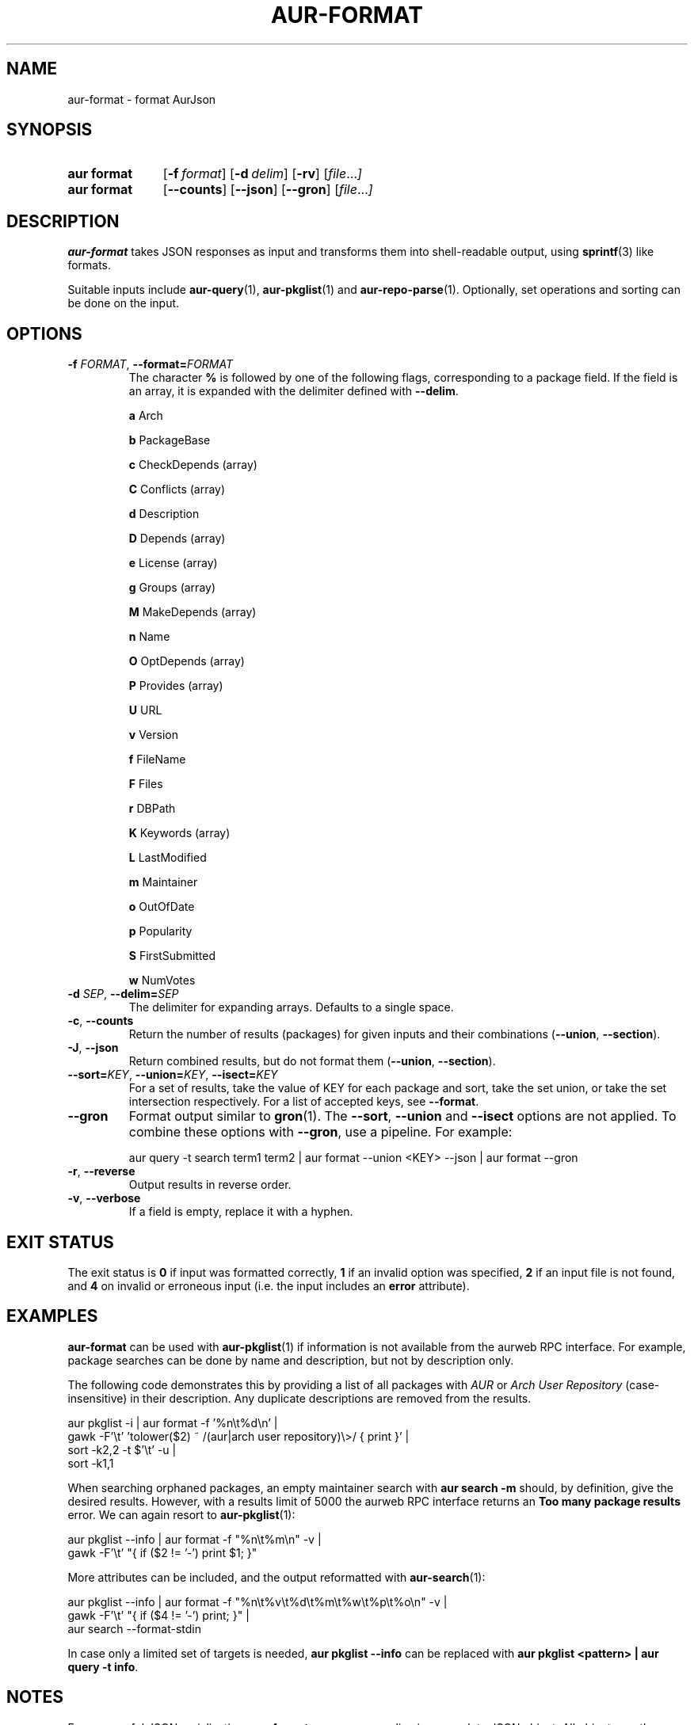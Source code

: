 .TH AUR\-FORMAT 1 2022-10-20 AURUTILS
.SH NAME
aur\-format \- format AurJson
.
.SH SYNOPSIS
.SY "aur format"
.OP \-f format
.OP \-d delim
.OP \-rv
.RI [ file ... ]
.SY "aur format"
.OP \-\-counts
.OP \-\-json
.OP \-\-gron
.RI [ file ... ]
.YS
.
.SH DESCRIPTION
.B aur\-format
takes JSON responses as input and transforms them into shell-readable output, using
.BR sprintf (3)
like formats.
.PP
Suitable inputs include
.BR aur\-query (1),
.BR aur\-pkglist (1)
and
.BR aur\-repo\-parse (1).
Optionally, set operations and sorting can be done on the input.
.
.SH OPTIONS
.TP
.BI \-f " FORMAT" "\fR,\fP \-\-format=" FORMAT
The character
.B %
is followed by one of the following flags, corresponding to a package
field. If the field is an array, it is expanded with the delimiter
defined with
.BR \-\-delim .
.IP
.B a
Arch
.IP
.B b
PackageBase
.IP
.B c
CheckDepends (array)
.IP
.B C
Conflicts (array)
.IP
.B d
Description
.IP
.B D
Depends (array)
.IP
.B e
License (array)
.IP
.B g
Groups (array)
.IP
.B M
MakeDepends (array)
.IP
.B n
Name
.IP
.B O
OptDepends (array)
.IP
.B P
Provides (array)
.IP
.B U
URL
.IP
.B v
Version
.IP
.B f
FileName
.IP
.B F
Files
.IP
.B r
DBPath
.IP
.B K
Keywords (array)
.IP
.B L
LastModified
.IP
.B m
Maintainer
.IP
.B o
OutOfDate
.IP
.B p
Popularity
.IP
.B S
FirstSubmitted
.IP
.B w
NumVotes
.
.TP
.BI \-d " SEP" "\fR,\fP \-\-delim=" SEP
The delimiter for expanding arrays. Defaults to a single space.
.
.TP
.BR \-c ", " \-\-counts
Return the number of results (packages) for given inputs and their combinations
.RB ( \-\-union ,
.BR \-\-section ).
.
.TP
.BR \-J ", " \-\-json
Return combined results, but do not format them
.RB ( \-\-union ,
.BR \-\-section ).
.
.TP
.BI \-\-sort= KEY "\fR,\fP \-\-union=" KEY "\fR,\fP \-\-isect=" KEY
For a set of results, take the value of KEY for each package and sort,
take the set union, or take the set intersection respectively. For a
list of accepted keys, see
.BR \-\-format .
.
.TP
.BR \-\-gron
Format output similar to
.BR gron (1).
The
.BR \-\-sort ,
.BR \-\-union
and
.BR \-\-isect
options are not applied. To combine these options with
.BR \-\-gron ,
use a pipeline. For example:
.IP
.EX
aur query -t search term1 term2 | aur format \-\-union <KEY> --json | aur format \-\-gron
.XE
.
.TP
.BR \-r ", " \-\-reverse
Output results in reverse order.
.
.TP
.BR \-v ", " \-\-verbose
If a field is empty, replace it with a hyphen.
.
.SH EXIT STATUS
The exit status is
.B 0
if input was formatted correctly,
.B 1
if an invalid option was specified,
.B 2
if an input file is not found, and
.B 4
on invalid or erroneous input (i.e. the input includes an
.B error
attribute).
.
.SH EXAMPLES
.B aur\-format
can be used with
.BR aur\-pkglist (1)
if information is not available from the aurweb RPC interface. For
example, package searches can be done by name and description, but not
by description only.
.PP
The following code demonstrates this by providing a list of all packages with
.I AUR
or
.I Arch User Repository
(case-insensitive) in their description. Any duplicate descriptions are
removed from the results.
.PP
.EX
    aur pkglist \-i | aur format \-f '%n\\t%d\\n' |
        gawk \-F'\\t' 'tolower($2) ~ /(aur|arch user repository)\\>/ { print }' |
        sort \-k2,2 -t $'\\t' \-u |
        sort \-k1,1
.EE
.PP
When searching orphaned packages, an empty maintainer search with
.B aur search \-m ""
should, by definition, give the desired results. However, with a results
limit of 5000 the aurweb RPC interface returns an
.B Too many package results
error. We can again resort to
.BR aur\-pkglist (1):
.PP
.EX
    aur pkglist \-\-info | aur format \-f "%n\\t%m\\n" \-v |
        gawk \-F'\\t' "{ if ($2 != '-') print $1; }"
.EE
.PP
More attributes can be included, and the output reformatted with
.BR aur\-search (1):
.PP
.EX
    aur pkglist \-\-info | aur format \-f "%n\\t%v\\t%d\\t%m\\t%w\\t%p\\t%o\\n" \-v |
        gawk \-F'\\t' "{ if ($4 != '-') print; }" |
        aur search --format-stdin
.EE
.PP
In case only a limited set of targets is needed,
.B aur pkglist \-\-info
can be replaced with
.BR "aur pkglist <pattern> | aur query \-t info" .
.
.SH NOTES
For successful JSON serialization,
.B aur\-format assumes
every line is a complete JSON object.  All objects are then loaded into
memory for sorting and set union or set intersection. A limitation of
.B aur\-format
is that even when these operations are disabled, all objects are loaded
into memory,
.B \-\-gron
excepted.
.
.SH SEE ALSO
.BR aur\-search (1),
.BR aur\-depends (1),
.BR aur\-repo\-parse (1),
.BR aur\-pkglist (1),
.BR aur\-query (1)
.
.SH AUTHORS
.MT https://github.com/AladW
Alad Wenter
.ME
.
.\" vim: set textwidth=72:
